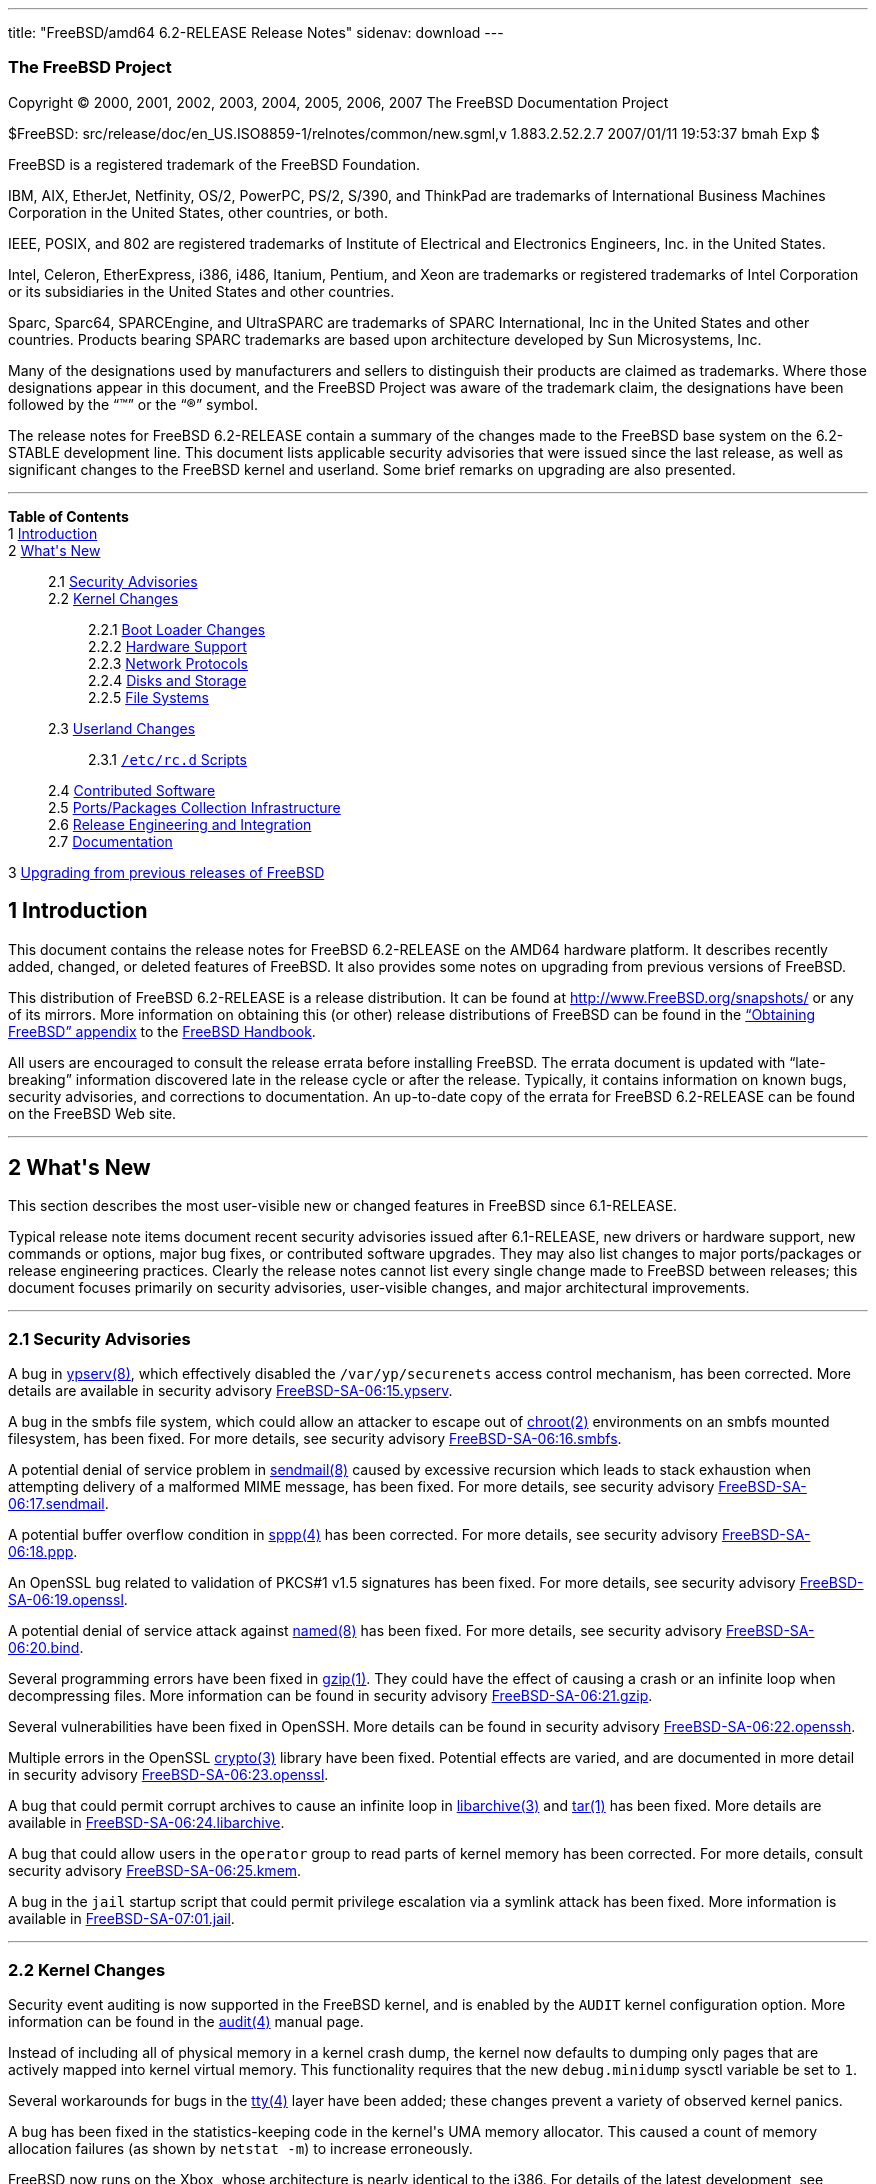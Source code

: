 ---
title: "FreeBSD/amd64 6.2-RELEASE Release Notes"
sidenav: download
---

++++


<h3 class="CORPAUTHOR">The FreeBSD Project</h3>

<p class="COPYRIGHT">Copyright &copy; 2000, 2001, 2002, 2003, 2004, 2005, 2006, 2007 The
FreeBSD Documentation Project</p>

<p class="PUBDATE">$FreeBSD: src/release/doc/en_US.ISO8859-1/relnotes/common/new.sgml,v
1.883.2.52.2.7 2007/01/11 19:53:37 bmah Exp $<br />
</p>

<div class="LEGALNOTICE"><a id="TRADEMARKS" name="TRADEMARKS"></a>
<p>FreeBSD is a registered trademark of the FreeBSD Foundation.</p>

<p>IBM, AIX, EtherJet, Netfinity, OS/2, PowerPC, PS/2, S/390, and ThinkPad are trademarks
of International Business Machines Corporation in the United States, other countries, or
both.</p>

<p>IEEE, POSIX, and 802 are registered trademarks of Institute of Electrical and
Electronics Engineers, Inc. in the United States.</p>

<p>Intel, Celeron, EtherExpress, i386, i486, Itanium, Pentium, and Xeon are trademarks or
registered trademarks of Intel Corporation or its subsidiaries in the United States and
other countries.</p>

<p>Sparc, Sparc64, SPARCEngine, and UltraSPARC are trademarks of SPARC International, Inc
in the United States and other countries. Products bearing SPARC trademarks are based
upon architecture developed by Sun Microsystems, Inc.</p>

<p>Many of the designations used by manufacturers and sellers to distinguish their
products are claimed as trademarks. Where those designations appear in this document, and
the FreeBSD Project was aware of the trademark claim, the designations have been followed
by the &#8220;&trade;&#8221; or the &#8220;&reg;&#8221; symbol.</p>
</div>

<div>
<div class="ABSTRACT"><a id="AEN25" name="AEN25"></a>
<p>The release notes for FreeBSD 6.2-RELEASE contain a summary of the changes made to the
FreeBSD base system on the 6.2-STABLE development line. This document lists applicable
security advisories that were issued since the last release, as well as significant
changes to the FreeBSD kernel and userland. Some brief remarks on upgrading are also
presented.</p>
</div>
</div>

<hr />
</div>

<div class="TOC">
<dl>
<dt><b>Table of Contents</b></dt>

<dt>1 <a href="#INTRO">Introduction</a></dt>

<dt>2 <a href="#NEW">What's New</a></dt>

<dd>
<dl>
<dt>2.1 <a href="#SECURITY">Security Advisories</a></dt>

<dt>2.2 <a href="#KERNEL">Kernel Changes</a></dt>

<dd>
<dl>
<dt>2.2.1 <a href="#BOOT">Boot Loader Changes</a></dt>

<dt>2.2.2 <a href="#PROC">Hardware Support</a></dt>

<dt>2.2.3 <a href="#NET-PROTO">Network Protocols</a></dt>

<dt>2.2.4 <a href="#DISKS">Disks and Storage</a></dt>

<dt>2.2.5 <a href="#FS">File Systems</a></dt>
</dl>
</dd>

<dt>2.3 <a href="#USERLAND">Userland Changes</a></dt>

<dd>
<dl>
<dt>2.3.1 <a href="#RC-SCRIPTS"><tt class="FILENAME">/etc/rc.d</tt> Scripts</a></dt>
</dl>
</dd>

<dt>2.4 <a href="#CONTRIB">Contributed Software</a></dt>

<dt>2.5 <a href="#PORTS">Ports/Packages Collection Infrastructure</a></dt>

<dt>2.6 <a href="#RELENG">Release Engineering and Integration</a></dt>

<dt>2.7 <a href="#DOC">Documentation</a></dt>
</dl>
</dd>

<dt>3 <a href="#UPGRADE">Upgrading from previous releases of FreeBSD</a></dt>
</dl>
</div>

<div class="SECT1">
<h2 class="SECT1"><a id="INTRO" name="INTRO">1 Introduction</a></h2>

<p>This document contains the release notes for FreeBSD 6.2-RELEASE on the AMD64 hardware
platform. It describes recently added, changed, or deleted features of FreeBSD. It also
provides some notes on upgrading from previous versions of FreeBSD.</p>

<p>This distribution of FreeBSD 6.2-RELEASE is a release distribution. It can be found at
<a href="http://www.FreeBSD.org/snapshots/"
target="_top">http://www.FreeBSD.org/snapshots/</a> or any of its mirrors. More
information on obtaining this (or other) release distributions of FreeBSD can be found in
the <a href="http://www.FreeBSD.org/doc/en_US.ISO8859-1/books/handbook/mirrors.html"
target="_top">&#8220;Obtaining FreeBSD&#8221; appendix</a> to the <a
href="http://www.FreeBSD.org/doc/en_US.ISO8859-1/books/handbook/" target="_top">FreeBSD
Handbook</a>.</p>

<p>All users are encouraged to consult the release errata before installing FreeBSD. The
errata document is updated with &#8220;late-breaking&#8221; information discovered late
in the release cycle or after the release. Typically, it contains information on known
bugs, security advisories, and corrections to documentation. An up-to-date copy of the
errata for FreeBSD 6.2-RELEASE can be found on the FreeBSD Web site.</p>
</div>

<div class="SECT1">
<hr />
<h2 class="SECT1"><a id="NEW" name="NEW">2 What's New</a></h2>

<p>This section describes the most user-visible new or changed features in FreeBSD since
6.1-RELEASE.</p>

<p>Typical release note items document recent security advisories issued after
6.1-RELEASE, new drivers or hardware support, new commands or options, major bug fixes,
or contributed software upgrades. They may also list changes to major ports/packages or
release engineering practices. Clearly the release notes cannot list every single change
made to FreeBSD between releases; this document focuses primarily on security advisories,
user-visible changes, and major architectural improvements.</p>

<div class="SECT2">
<hr />
<h3 class="SECT2"><a id="SECURITY" name="SECURITY">2.1 Security Advisories</a></h3>

<p>A bug in <a
href="http://www.FreeBSD.org/cgi/man.cgi?query=ypserv&sektion=8&manpath=FreeBSD+6.2-RELEASE">
<span class="CITEREFENTRY"><span class="REFENTRYTITLE">ypserv</span>(8)</span></a>, which
effectively disabled the <tt class="FILENAME">/var/yp/securenets</tt> access control
mechanism, has been corrected. More details are available in security advisory <a
href="http://security.FreeBSD.org/advisories/FreeBSD-SA-06:15.ypserv.asc"
target="_top">FreeBSD-SA-06:15.ypserv</a>.</p>

<p>A bug in the smbfs file system, which could allow an attacker to escape out of <a
href="http://www.FreeBSD.org/cgi/man.cgi?query=chroot&sektion=2&manpath=FreeBSD+6.2-RELEASE">
<span class="CITEREFENTRY"><span class="REFENTRYTITLE">chroot</span>(2)</span></a>
environments on an smbfs mounted filesystem, has been fixed. For more details, see
security advisory <a
href="http://security.FreeBSD.org/advisories/FreeBSD-SA-06:16.smbfs.asc"
target="_top">FreeBSD-SA-06:16.smbfs</a>.</p>

<p>A potential denial of service problem in <a
href="http://www.FreeBSD.org/cgi/man.cgi?query=sendmail&sektion=8&manpath=FreeBSD+6.2-RELEASE">
<span class="CITEREFENTRY"><span class="REFENTRYTITLE">sendmail</span>(8)</span></a>
caused by excessive recursion which leads to stack exhaustion when attempting delivery of
a malformed MIME message, has been fixed. For more details, see security advisory <a
href="http://security.FreeBSD.org/advisories/FreeBSD-SA-06:17.sendmail.asc"
target="_top">FreeBSD-SA-06:17.sendmail</a>.</p>

<p>A potential buffer overflow condition in <a
href="http://www.FreeBSD.org/cgi/man.cgi?query=sppp&sektion=4&manpath=FreeBSD+6.2-RELEASE">
<span class="CITEREFENTRY"><span class="REFENTRYTITLE">sppp</span>(4)</span></a> has been
corrected. For more details, see security advisory <a
href="http://security.FreeBSD.org/advisories/FreeBSD-SA-06:18.ppp.asc"
target="_top">FreeBSD-SA-06:18.ppp</a>.</p>

<p>An OpenSSL bug related to validation of PKCS#1 v1.5 signatures has been fixed. For
more details, see security advisory <a
href="http://security.FreeBSD.org/advisories/FreeBSD-SA-06:19.openssl.asc"
target="_top">FreeBSD-SA-06:19.openssl</a>.</p>

<p>A potential denial of service attack against <a
href="http://www.FreeBSD.org/cgi/man.cgi?query=named&sektion=8&manpath=FreeBSD+6.2-RELEASE">
<span class="CITEREFENTRY"><span class="REFENTRYTITLE">named</span>(8)</span></a> has
been fixed. For more details, see security advisory <a
href="http://security.FreeBSD.org/advisories/FreeBSD-SA-06:20.bind.asc"
target="_top">FreeBSD-SA-06:20.bind</a>.</p>

<p>Several programming errors have been fixed in <a
href="http://www.FreeBSD.org/cgi/man.cgi?query=gzip&sektion=1&manpath=FreeBSD+6.2-RELEASE">
<span class="CITEREFENTRY"><span class="REFENTRYTITLE">gzip</span>(1)</span></a>. They
could have the effect of causing a crash or an infinite loop when decompressing files.
More information can be found in security advisory <a
href="http://security.FreeBSD.org/advisories/FreeBSD-SA-06:21.gzip.asc"
target="_top">FreeBSD-SA-06:21.gzip</a>.</p>

<p>Several vulnerabilities have been fixed in OpenSSH. More details can be found in
security advisory <a
href="http://security.FreeBSD.org/advisories/FreeBSD-SA-06:22.openssh.asc"
target="_top">FreeBSD-SA-06:22.openssh</a>.</p>

<p>Multiple errors in the OpenSSL <a
href="http://www.FreeBSD.org/cgi/man.cgi?query=crypto&sektion=3&manpath=FreeBSD+6.2-RELEASE">
<span class="CITEREFENTRY"><span class="REFENTRYTITLE">crypto</span>(3)</span></a>
library have been fixed. Potential effects are varied, and are documented in more detail
in security advisory <a
href="http://security.FreeBSD.org/advisories/FreeBSD-SA-06:23.openssl.asc"
target="_top">FreeBSD-SA-06:23.openssl</a>.</p>

<p>A bug that could permit corrupt archives to cause an infinite loop in <a
href="http://www.FreeBSD.org/cgi/man.cgi?query=libarchive&sektion=3&manpath=FreeBSD+6.2-RELEASE">
<span class="CITEREFENTRY"><span class="REFENTRYTITLE">libarchive</span>(3)</span></a>
and <a
href="http://www.FreeBSD.org/cgi/man.cgi?query=tar&sektion=1&manpath=FreeBSD+6.2-RELEASE">
<span class="CITEREFENTRY"><span class="REFENTRYTITLE">tar</span>(1)</span></a> has been
fixed. More details are available in <a
href="http://security.FreeBSD.org/advisories/FreeBSD-SA-06:24.libarchive.asc"
target="_top">FreeBSD-SA-06:24.libarchive</a>.</p>

<p>A bug that could allow users in the <tt class="GROUPNAME">operator</tt> group to read
parts of kernel memory has been corrected. For more details, consult security advisory <a
href="http://security.FreeBSD.org/advisories/FreeBSD-SA-06:25.kmem.asc"
target="_top">FreeBSD-SA-06:25.kmem</a>.</p>

<p>A bug in the <tt class="FILENAME">jail</tt> startup script that could permit privilege
escalation via a symlink attack has been fixed. More information is available in <a
href="http://security.FreeBSD.org/advisories/FreeBSD-SA-07:01.jail.asc"
target="_top">FreeBSD-SA-07:01.jail</a>.</p>
</div>

<div class="SECT2">
<hr />
<h3 class="SECT2"><a id="KERNEL" name="KERNEL">2.2 Kernel Changes</a></h3>

<p>Security event auditing is now supported in the FreeBSD kernel, and is enabled by the
<tt class="LITERAL">AUDIT</tt> kernel configuration option. More information can be found
in the <a
href="http://www.FreeBSD.org/cgi/man.cgi?query=audit&sektion=4&manpath=FreeBSD+6.2-RELEASE">
<span class="CITEREFENTRY"><span class="REFENTRYTITLE">audit</span>(4)</span></a> manual
page.</p>

<p>Instead of including all of physical memory in a kernel crash dump, the kernel now
defaults to dumping only pages that are actively mapped into kernel virtual memory. This
functionality requires that the new <code class="VARNAME">debug.minidump</code> sysctl
variable be set to <tt class="LITERAL">1</tt>.</p>

<p>Several workarounds for bugs in the <a
href="http://www.FreeBSD.org/cgi/man.cgi?query=tty&sektion=4&manpath=FreeBSD+6.2-RELEASE">
<span class="CITEREFENTRY"><span class="REFENTRYTITLE">tty</span>(4)</span></a> layer
have been added; these changes prevent a variety of observed kernel panics.</p>

<p>A bug has been fixed in the statistics-keeping code in the kernel's UMA memory
allocator. This caused a count of memory allocation failures (as shown by <tt
class="COMMAND">netstat -m</tt>) to increase erroneously.</p>

<p>FreeBSD now runs on the Xbox, whose architecture is nearly identical to the i386. For
details of the latest development, see <a
href="http://www.FreeBSD.org/platforms/xbox.html"
target="_top">http://www.FreeBSD.org/platforms/xbox.html</a>.</p>

<div class="SECT3">
<hr />
<h4 class="SECT3"><a id="BOOT" name="BOOT">2.2.1 Boot Loader Changes</a></h4>
</div>

<div class="SECT3">
<hr />
<h4 class="SECT3"><a id="PROC" name="PROC">2.2.2 Hardware Support</a></h4>

<p>The <a
href="http://www.FreeBSD.org/cgi/man.cgi?query=amdsmb&sektion=4&manpath=FreeBSD+6.2-RELEASE">
<span class="CITEREFENTRY"><span class="REFENTRYTITLE">amdsmb</span>(4)</span></a> driver
has been added. It provides support for the AMD-8111 SMBus 2.0 controller.</p>

<p><a
href="http://www.FreeBSD.org/cgi/man.cgi?query=ipmi&sektion=4&manpath=FreeBSD+6.2-RELEASE">
<span class="CITEREFENTRY"><span class="REFENTRYTITLE">ipmi</span>(4)</span></a>, an
OpenIPMI compatible driver, has been added. OpenIPMI (Intelligent Platform Management
Interface) is an open standard designed to enable remote monitoring and control of
server, networking and telecommunication platforms.</p>

<p>Support for the PadLock Security Co-processor in VIA C3, Eden, and C7 processors has
been added to the <a
href="http://www.FreeBSD.org/cgi/man.cgi?query=crypto&sektion=9&manpath=FreeBSD+6.2-RELEASE">
<span class="CITEREFENTRY"><span class="REFENTRYTITLE">crypto</span>(9)</span></a>
subsystem. More information can be found in the <a
href="http://www.FreeBSD.org/cgi/man.cgi?query=padlock&sektion=4&manpath=FreeBSD+6.2-RELEASE">
<span class="CITEREFENTRY"><span class="REFENTRYTITLE">padlock</span>(4)</span></a>
manual page.</p>

<p>The <a
href="http://www.FreeBSD.org/cgi/man.cgi?query=nfsmb&sektion=4&manpath=FreeBSD+6.2-RELEASE">
<span class="CITEREFENTRY"><span class="REFENTRYTITLE">nfsmb</span>(4)</span></a> driver,
which supports the NVIDIA nForce 2/3/4 SMBus 2.0 controller, has been added.</p>

<div class="SECT4">
<hr />
<h5 class="SECT4"><a id="MM" name="MM">2.2.2.1 Multimedia Support</a></h5>
</div>

<div class="SECT4">
<hr />
<h5 class="SECT4"><a id="NET-IF" name="NET-IF">2.2.2.2 Network Interface Support</a></h5>

<p>The <a
href="http://www.FreeBSD.org/cgi/man.cgi?query=ath&sektion=4&manpath=FreeBSD+6.2-RELEASE">
<span class="CITEREFENTRY"><span class="REFENTRYTITLE">ath</span>(4)</span></a> driver
has been updated to HAL version 0.9.17.2.</p>

<p>The <a
href="http://www.FreeBSD.org/cgi/man.cgi?query=ath&sektion=4&manpath=FreeBSD+6.2-RELEASE">
<span class="CITEREFENTRY"><span class="REFENTRYTITLE">ath</span>(4)</span></a>, <a
href="http://www.FreeBSD.org/cgi/man.cgi?query=ath_hal&sektion=4&manpath=FreeBSD+6.2-RELEASE">
<span class="CITEREFENTRY"><span class="REFENTRYTITLE">ath_hal</span>(4)</span></a>, and
<tt class="LITERAL">ath_rate_sample</tt> drivers have been included in the <tt
class="FILENAME">GENERIC</tt> kernel by default.</p>

<p>Some improvements have been made to the <a
href="http://www.FreeBSD.org/cgi/man.cgi?query=bce&sektion=4&manpath=FreeBSD+6.2-RELEASE">
<span class="CITEREFENTRY"><span class="REFENTRYTITLE">bce</span>(4)</span></a> driver to
improve its stability. One user-visible aspect of these changes is that transmit-side
checksum offload involving IP fragments has been disabled, because it was not handled
correctly by the hardware.</p>

<p>The <a
href="http://www.FreeBSD.org/cgi/man.cgi?query=em&sektion=4&manpath=FreeBSD+6.2-RELEASE"><span
 class="CITEREFENTRY"><span class="REFENTRYTITLE">em</span>(4)</span></a> driver has been
updated to version 6.2.9 from Intel. Among other changes, it adds support for a number of
new adapters. Compiling the driver with the <tt class="LITERAL">EM_FAST_INTR</tt>
preprocesor symbol defined will enable optional &#8220;fast interrupt&#8221; processing.
&#8220;Fast interrupt&#8221; processing, as implemented in this version of the driver,
has been shown to yield significant performance improvements in some cases, but has been
linked to stability issues in other cases.</p>

<p>A number of improvements and bugfixes have been made to the functionality of the <a
href="http://www.FreeBSD.org/cgi/man.cgi?query=iwi&sektion=4&manpath=FreeBSD+6.2-RELEASE">
<span class="CITEREFENTRY"><span class="REFENTRYTITLE">iwi</span>(4)</span></a> driver.
This driver now requires the firmware image in the <a
href="http://www.FreeBSD.org/cgi/url.cgi?ports/net/iwi-firmware-kmod/pkg-descr"><tt
class="FILENAME">net/iwi-firmware-kmod</tt></a> port/package; prior versions of this
driver used the <a
href="http://www.FreeBSD.org/cgi/url.cgi?ports/net/iwi-firmware/pkg-descr"><tt
class="FILENAME">net/iwi-firmware</tt></a> port/package.</p>

<p>The <a
href="http://www.FreeBSD.org/cgi/man.cgi?query=my&sektion=4&manpath=FreeBSD+6.2-RELEASE"><span
 class="CITEREFENTRY"><span class="REFENTRYTITLE">my</span>(4)</span></a> driver now has
<a
href="http://www.FreeBSD.org/cgi/man.cgi?query=altq&sektion=4&manpath=FreeBSD+6.2-RELEASE">
<span class="CITEREFENTRY"><span class="REFENTRYTITLE">altq</span>(4)</span></a>
support.</p>

<p>The <a
href="http://www.FreeBSD.org/cgi/man.cgi?query=nve&sektion=4&manpath=FreeBSD+6.2-RELEASE">
<span class="CITEREFENTRY"><span class="REFENTRYTITLE">nve</span>(4)</span></a> driver
has been updated to version 1.0-0310 (23-Nov-2005). It also now has <a
href="http://www.FreeBSD.org/cgi/man.cgi?query=altq&sektion=4&manpath=FreeBSD+6.2-RELEASE">
<span class="CITEREFENTRY"><span class="REFENTRYTITLE">altq</span>(4)</span></a>
support.</p>

<p>The <a
href="http://www.FreeBSD.org/cgi/man.cgi?query=sk&sektion=4&manpath=FreeBSD+6.2-RELEASE"><span
 class="CITEREFENTRY"><span class="REFENTRYTITLE">sk</span>(4)</span></a> driver is now
MPSAFE.</p>

<p>The <a
href="http://www.FreeBSD.org/cgi/man.cgi?query=stge&sektion=4&manpath=FreeBSD+6.2-RELEASE">
<span class="CITEREFENTRY"><span class="REFENTRYTITLE">stge</span>(4)</span></a> driver
has been added. It supports the Sundance/Tamarack TC9021 Gigabit Ethernet controller and
was ported from NetBSD.</p>
</div>
</div>

<div class="SECT3">
<hr />
<h4 class="SECT3"><a id="NET-PROTO" name="NET-PROTO">2.2.3 Network Protocols</a></h4>

<p>Multiple copies of a packet received via different <a
href="http://www.FreeBSD.org/cgi/man.cgi?query=bpf&sektion=4&manpath=FreeBSD+6.2-RELEASE">
<span class="CITEREFENTRY"><span class="REFENTRYTITLE">bpf</span>(4)</span></a> listeners
now all have identical timestamps.</p>

<p>The <a
href="http://www.FreeBSD.org/cgi/man.cgi?query=enc&sektion=4&manpath=FreeBSD+6.2-RELEASE">
<span class="CITEREFENTRY"><span class="REFENTRYTITLE">enc</span>(4)</span></a> IPsec
filtering pseudo-device has been added. It allows firewall packages using the <a
href="http://www.FreeBSD.org/cgi/man.cgi?query=pfil&sektion=9&manpath=FreeBSD+6.2-RELEASE">
<span class="CITEREFENTRY"><span class="REFENTRYTITLE">pfil</span>(9)</span></a>
framework to examine (and filter) IPsec traffic before outbound encryption and after
inbound decryption.</p>

<p>The sysctl variables <code class="VARNAME">net.inet.ip.portrange.reservedhigh</code>
and <code class="VARNAME">net.inet.ip.portrange.reservedlow</code> can be used with IPv6
now.</p>

<p>The <tt class="LITERAL">IPFIREWALL_FORWARD_EXTENDED</tt> kernel option has been
removed. This option was used to permit <a
href="http://www.FreeBSD.org/cgi/man.cgi?query=ipfw&sektion=4&manpath=FreeBSD+6.2-RELEASE">
<span class="CITEREFENTRY"><span class="REFENTRYTITLE">ipfw</span>(4)</span></a> to
redirect packets with local destinations. This behavior is now always enabled when the
<tt class="LITERAL">IPFIREWALL_FORWARD</tt> kernel option is enabled.</p>

<p>The <a
href="http://www.FreeBSD.org/cgi/man.cgi?query=ipfw&sektion=4&manpath=FreeBSD+6.2-RELEASE">
<span class="CITEREFENTRY"><span class="REFENTRYTITLE">ipfw</span>(4)</span></a> packet
filter now supports <tt class="LITERAL">tag</tt> and <tt class="LITERAL">untag</tt> rule
keywords. When a packet matches a rule with the <tt class="LITERAL">tag</tt> keyword, the
numeric tag for the given number in the range from 0 to 65535 will be attached to the
packet. The tag acts as an internal marker (it is not sent out over the wire) that can be
used to identify these packets later on, for example, by using <tt
class="LITERAL">tagged</tt> rule option. For more details, see <a
href="http://www.FreeBSD.org/cgi/man.cgi?query=ipfw&sektion=8&manpath=FreeBSD+6.2-RELEASE">
<span class="CITEREFENTRY"><span class="REFENTRYTITLE">ipfw</span>(8)</span></a>.</p>

<p>The <a
href="http://www.FreeBSD.org/cgi/man.cgi?query=ng_ether&sektion=4&manpath=FreeBSD+6.2-RELEASE">
<span class="CITEREFENTRY"><span class="REFENTRYTITLE">ng_ether</span>(4)</span></a>
Netgraph node no longer overwrites the MAC address of outgoing frames by default.</p>

<p>The <a
href="http://www.FreeBSD.org/cgi/man.cgi?query=ng_tag&sektion=4&manpath=FreeBSD+6.2-RELEASE">
<span class="CITEREFENTRY"><span class="REFENTRYTITLE">ng_tag</span>(4)</span></a>
Netgraph node has been added to support the manipulation of mbuf tags attached to data in
the kernel.</p>

<p>Support for <a
href="http://www.FreeBSD.org/cgi/man.cgi?query=kqueue&sektion=2&manpath=FreeBSD+6.2-RELEASE">
<span class="CITEREFENTRY"><span class="REFENTRYTITLE">kqueue</span>(2)</span></a>
operations has been added to the <a
href="http://www.FreeBSD.org/cgi/man.cgi?query=tun&sektion=4&manpath=FreeBSD+6.2-RELEASE">
<span class="CITEREFENTRY"><span class="REFENTRYTITLE">tun</span>(4)</span></a>
driver.</p>

<p>FreeBSD 6.1-RELEASE contained a bug in the IPv6 implementation, which caused spurious
error messages to be printed for point-to-point interfaces. This problem has been
corrected.</p>

<p>IPv6 link-local addresses are now enabled only if <code
class="VARNAME">ipv6_enable</code> is set in <a
href="http://www.FreeBSD.org/cgi/man.cgi?query=rc.conf&sektion=5&manpath=FreeBSD+6.2-RELEASE">
<span class="CITEREFENTRY"><span class="REFENTRYTITLE">rc.conf</span>(5)</span></a>.</p>

<p>A bug that prevented <a
href="http://www.FreeBSD.org/cgi/man.cgi?query=carp&sektion=4&manpath=FreeBSD+6.2-RELEASE">
<span class="CITEREFENTRY"><span class="REFENTRYTITLE">carp</span>(4)</span></a> from
working correctly in some IPv6 environments has been fixed.</p>
</div>

<div class="SECT3">
<hr />
<h4 class="SECT3"><a id="DISKS" name="DISKS">2.2.4 Disks and Storage</a></h4>

<p>The <a
href="http://www.FreeBSD.org/cgi/man.cgi?query=arcmsr&sektion=4&manpath=FreeBSD+6.2-RELEASE">
<span class="CITEREFENTRY"><span class="REFENTRYTITLE">arcmsr</span>(4)</span></a> driver
has been updated to version 1.20.00.13.</p>

<p>The <a
href="http://www.FreeBSD.org/cgi/man.cgi?query=ata&sektion=4&manpath=FreeBSD+6.2-RELEASE">
<span class="CITEREFENTRY"><span class="REFENTRYTITLE">ata</span>(4)</span></a> driver
now supports USB mass storage class devices. To enable it, a line <tt
class="LITERAL">device atausb</tt> in the kernel configuration file or loading the <tt
class="FILENAME">atausb</tt> kernel module is needed. Note that this functionality cannot
coexist with the <a
href="http://www.FreeBSD.org/cgi/man.cgi?query=umass&sektion=4&manpath=FreeBSD+6.2-RELEASE">
<span class="CITEREFENTRY"><span class="REFENTRYTITLE">umass</span>(4)</span></a>
driver.</p>

<p>The <a
href="http://www.FreeBSD.org/cgi/man.cgi?query=ata&sektion=4&manpath=FreeBSD+6.2-RELEASE">
<span class="CITEREFENTRY"><span class="REFENTRYTITLE">ata</span>(4)</span></a> driver
has been updated to reflect the version in FreeBSD CURRENT.</p>

<p><a
href="http://www.FreeBSD.org/cgi/man.cgi?query=geli&sektion=8&manpath=FreeBSD+6.2-RELEASE">
<span class="CITEREFENTRY"><span class="REFENTRYTITLE">geli</span>(8)</span></a> is now
able to perform data integrity verification (data authentication) of encrypted data
stored on disk. Note that the encryption algorithm is now specified to the <a
href="http://www.FreeBSD.org/cgi/man.cgi?query=geli&sektion=8&manpath=FreeBSD+6.2-RELEASE">
<span class="CITEREFENTRY"><span class="REFENTRYTITLE">geli</span>(8)</span></a> control
program using the <code class="OPTION">-e</code> option; the <code
class="OPTION">-a</code> option is now used to specify the authentication algorithm.</p>

<p>The <a
href="http://www.FreeBSD.org/cgi/man.cgi?query=isp&sektion=4&manpath=FreeBSD+6.2-RELEASE">
<span class="CITEREFENTRY"><span class="REFENTRYTITLE">isp</span>(4)</span></a> driver
has been updated to reflect the version in FreeBSD CURRENT.</p>
</div>

<div class="SECT3">
<hr />
<h4 class="SECT3"><a id="FS" name="FS">2.2.5 File Systems</a></h4>

<p>Several bugs related to locking have been fixed in <a
href="http://www.FreeBSD.org/cgi/man.cgi?query=devfs&sektion=5&manpath=FreeBSD+6.2-RELEASE">
<span class="CITEREFENTRY"><span class="REFENTRYTITLE">devfs</span>(5)</span></a>. These
fixes prevent several observed deadlock conditions.</p>

<p>The <a
href="http://www.FreeBSD.org/cgi/man.cgi?query=linsysfs&sektion=5&manpath=FreeBSD+6.2-RELEASE">
<span class="CITEREFENTRY"><span class="REFENTRYTITLE">linsysfs</span>(5)</span></a>
pseudo-filesystem driver has been added. It provides a subset of the Linux <tt
class="FILENAME">sys</tt> filesystem, and is required for the correct operation of some
Linux binaries (such as the LSI MegaRAID SAS utility).</p>

<p>A deadlock observed when both quotas and snapshots were in use on a file system on
FreeBSD 6.1-RELEASE has been corrected.</p>

<p>A performance regression with NFS servers running FreeBSD 6.1-RELEASE, caused by a
leak of the Giant kernel lock, has been fixed.</p>
</div>
</div>

<div class="SECT2">
<hr />
<h3 class="SECT2"><a id="USERLAND" name="USERLAND">2.3 Userland Changes</a></h3>

<p>The <a
href="http://www.FreeBSD.org/cgi/man.cgi?query=asf&sektion=8&manpath=FreeBSD+6.2-RELEASE">
<span class="CITEREFENTRY"><span class="REFENTRYTITLE">asf</span>(8)</span></a> utility
has been revised and extended. Now it can operate via several interfaces including <a
href="http://www.FreeBSD.org/cgi/man.cgi?query=kvm&sektion=3&manpath=FreeBSD+6.2-RELEASE">
<span class="CITEREFENTRY"><span class="REFENTRYTITLE">kvm</span>(3)</span></a>, which
supports not only live systems, but also kernel crash dumps.</p>

<p>The OpenBSM userland tools, including <a
href="http://www.FreeBSD.org/cgi/man.cgi?query=audit&sektion=8&manpath=FreeBSD+6.2-RELEASE">
<span class="CITEREFENTRY"><span class="REFENTRYTITLE">audit</span>(8)</span></a>, <a
href="http://www.FreeBSD.org/cgi/man.cgi?query=auditd&sektion=8&manpath=FreeBSD+6.2-RELEASE">
<span class="CITEREFENTRY"><span class="REFENTRYTITLE">auditd</span>(8)</span></a>, <a
href="http://www.FreeBSD.org/cgi/man.cgi?query=auditreduce&sektion=1&manpath=FreeBSD+6.2-RELEASE">
<span class="CITEREFENTRY"><span class="REFENTRYTITLE">auditreduce</span>(1)</span></a>,
and <a
href="http://www.FreeBSD.org/cgi/man.cgi?query=praudit&sektion=1&manpath=FreeBSD+6.2-RELEASE">
<span class="CITEREFENTRY"><span class="REFENTRYTITLE">praudit</span>(1)</span></a>, have
been added.</p>

<p>The <a
href="http://www.FreeBSD.org/cgi/man.cgi?query=cp&sektion=1&manpath=FreeBSD+6.2-RELEASE"><span
 class="CITEREFENTRY"><span class="REFENTRYTITLE">cp</span>(1)</span></a> utility now
supports a <code class="OPTION">-l</code> option, which causes it to create hardlinks to
the source files instead of copying them.</p>

<p>The <a
href="http://www.FreeBSD.org/cgi/man.cgi?query=csup&sektion=1&manpath=FreeBSD+6.2-RELEASE">
<span class="CITEREFENTRY"><span class="REFENTRYTITLE">csup</span>(1)</span></a> utility
has been imported. This is an implementation of a CVSup-compatible client written in the
C language. Note that it currently supports checkout mode only.</p>

<p>The <a
href="http://www.FreeBSD.org/cgi/man.cgi?query=dhclient&sektion=8&manpath=FreeBSD+6.2-RELEASE">
<span class="CITEREFENTRY"><span class="REFENTRYTITLE">dhclient</span>(8)</span></a>
program now sends the host's name in DHCP requests if it is not specified in the
configuration file.</p>

<p>The <a
href="http://www.FreeBSD.org/cgi/man.cgi?query=du&sektion=1&manpath=FreeBSD+6.2-RELEASE"><span
 class="CITEREFENTRY"><span class="REFENTRYTITLE">du</span>(1)</span></a> program now
supports a <code class="OPTION">-n</code> flag, which causes it to ignore files and
directories with the <tt class="LITERAL">nodump</tt> flag set.</p>

<p>The <a
href="http://www.FreeBSD.org/cgi/man.cgi?query=find&sektion=1&manpath=FreeBSD+6.2-RELEASE">
<span class="CITEREFENTRY"><span class="REFENTRYTITLE">find</span>(1)</span></a> program
now supports <code class="OPTION">-Btime</code> and other related primaries, which can be
used to create expressions based on a file's creation time.</p>

<p>The <a
href="http://www.FreeBSD.org/cgi/man.cgi?query=freebsd-update&sektion=8&manpath=FreeBSD+6.2-RELEASE">
<span class="CITEREFENTRY"><span
class="REFENTRYTITLE">freebsd-update</span>(8)</span></a> utility, a tool for managing
binary updates to the FreeBSD base system, has been added.</p>

<p>The <a
href="http://www.FreeBSD.org/cgi/man.cgi?query=fsdb&sektion=8&manpath=FreeBSD+6.2-RELEASE">
<span class="CITEREFENTRY"><span class="REFENTRYTITLE">fsdb</span>(8)</span></a> utility
now supports changing the birth time of files on UFS2 file systems using the new <tt
class="LITERAL">btime</tt> command.</p>

<p>The <a
href="http://www.FreeBSD.org/cgi/man.cgi?query=fsdb&sektion=8&manpath=FreeBSD+6.2-RELEASE">
<span class="CITEREFENTRY"><span class="REFENTRYTITLE">fsdb</span>(8)</span></a> program
now supports a <tt class="LITERAL">findblk</tt> command, which finds the inode(s) owning
a specific disk block.</p>

<p>The <a
href="http://www.FreeBSD.org/cgi/man.cgi?query=getent&sektion=1&manpath=FreeBSD+6.2-RELEASE">
<span class="CITEREFENTRY"><span class="REFENTRYTITLE">getent</span>(1)</span></a>
utility has been imported from NetBSD. It retrieves and displays information from an
administrative database (such as <tt class="FILENAME">hosts</tt>) using the lookup order
specified in <a
href="http://www.FreeBSD.org/cgi/man.cgi?query=nsswitch.conf&sektion=5&manpath=FreeBSD+6.2-RELEASE">
<span class="CITEREFENTRY"><span
class="REFENTRYTITLE">nsswitch.conf</span>(5)</span></a>.</p>

<p>The <a
href="http://www.FreeBSD.org/cgi/man.cgi?query=id&sektion=1&manpath=FreeBSD+6.2-RELEASE"><span
 class="CITEREFENTRY"><span class="REFENTRYTITLE">id</span>(1)</span></a> utility now
supports a <code class="OPTION">-A</code> flag to print process audit properties,
including the audit user id.</p>

<p>The <a
href="http://www.FreeBSD.org/cgi/man.cgi?query=iostat&sektion=8&manpath=FreeBSD+6.2-RELEASE">
<span class="CITEREFENTRY"><span class="REFENTRYTITLE">iostat</span>(8)</span></a>
utility now supports a <code class="OPTION">-x</code> flag (inspired by Solaris) to print
extended disk statistics. If the new <code class="OPTION">-z</code> flag is also
specified, no output is made for disks with no activity.</p>

<p>The <a
href="http://www.FreeBSD.org/cgi/man.cgi?query=jail&sektion=8&manpath=FreeBSD+6.2-RELEASE">
<span class="CITEREFENTRY"><span class="REFENTRYTITLE">jail</span>(8)</span></a> program
now supports a <code class="OPTION">-s</code> option to specify a jail's securelevel.</p>

<p>The <a
href="http://www.FreeBSD.org/cgi/man.cgi?query=jexec&sektion=8&manpath=FreeBSD+6.2-RELEASE">
<span class="CITEREFENTRY"><span class="REFENTRYTITLE">jexec</span>(8)</span></a> utility
now supports <code class="OPTION">-u</code> and <code class="OPTION">-U</code> flags to
specify username credentials under which a command should be executed.</p>

<p>The <a
href="http://www.FreeBSD.org/cgi/man.cgi?query=logger&sektion=1&manpath=FreeBSD+6.2-RELEASE">
<span class="CITEREFENTRY"><span class="REFENTRYTITLE">logger</span>(1)</span></a>
utility now supports a <code class="OPTION">-P</code>, which specifies the port to which
syslog messages should be sent.</p>

<p>The <a
href="http://www.FreeBSD.org/cgi/man.cgi?query=ls&sektion=1&manpath=FreeBSD+6.2-RELEASE"><span
 class="CITEREFENTRY"><span class="REFENTRYTITLE">ls</span>(1)</span></a> utility now
supports an <code class="OPTION">-U</code> flag to use the file creation time for
sorting.</p>

<p>The <a
href="http://www.FreeBSD.org/cgi/man.cgi?query=mount&sektion=8&manpath=FreeBSD+6.2-RELEASE">
<span class="CITEREFENTRY"><span class="REFENTRYTITLE">mount</span>(8)</span></a> utility
now supports a <tt class="LITERAL">late</tt> keyword in <a
href="http://www.FreeBSD.org/cgi/man.cgi?query=fstab&sektion=5&manpath=FreeBSD+6.2-RELEASE">
<span class="CITEREFENTRY"><span class="REFENTRYTITLE">fstab</span>(5)</span></a>, along
with a corresponding <code class="OPTION">-l</code> command-line option to specify that
these &#8220;late&#8221; file systems should be mounted.</p>

<p>The <a
href="http://www.FreeBSD.org/cgi/man.cgi?query=ping&sektion=8&manpath=FreeBSD+6.2-RELEASE">
<span class="CITEREFENTRY"><span class="REFENTRYTITLE">ping</span>(8)</span></a> command
now supports a <code class="OPTION">-W</code> option to specify the maximum time to wait
for an echo reply.</p>

<p>The <a
href="http://www.FreeBSD.org/cgi/man.cgi?query=pkill&sektion=1&manpath=FreeBSD+6.2-RELEASE">
<span class="CITEREFENTRY"><span class="REFENTRYTITLE">pkill</span>(1)</span></a> utility
(also known as <a
href="http://www.FreeBSD.org/cgi/man.cgi?query=pgrep&sektion=1&manpath=FreeBSD+6.2-RELEASE">
<span class="CITEREFENTRY"><span class="REFENTRYTITLE">pgrep</span>(1)</span></a>) has
been moved from <tt class="FILENAME">/usr/bin</tt> to <tt class="FILENAME">/bin</tt> so
that it can be used by startup scripts. Symbolic links from its former location have been
created for backward compatibliity.</p>

<p>An extensible implementation of <a
href="http://www.FreeBSD.org/cgi/man.cgi?query=printf&sektion=3&manpath=FreeBSD+6.2-RELEASE">
<span class="CITEREFENTRY"><span class="REFENTRYTITLE">printf</span>(3)</span></a>,
compatible with GLIBC, has been added to <tt class="FILENAME">libc</tt>. It is only used
if the environment variable <code class="VARNAME">USE_XPRINTF</code> is defined, one of
the extension functions is called, or the global variable <code
class="VARNAME">__use_xprintf</code> is set to a value greater than <tt
class="LITERAL">0</tt>. Five extensions are currently supported: <tt
class="LITERAL">%H</tt> (hex dump), <tt class="LITERAL">%T</tt> (<code
class="VARNAME">time_t</code> and time-related structures), <tt class="LITERAL">%M</tt>
(errno message), <tt class="LITERAL">%Q</tt> (double-quoted, escaped string), <tt
class="LITERAL">%V</tt> (<a
href="http://www.FreeBSD.org/cgi/man.cgi?query=strvis&sektion=3&manpath=FreeBSD+6.2-RELEASE">
<span class="CITEREFENTRY"><span class="REFENTRYTITLE">strvis</span>(3)</span></a>-format
string),</p>

<p>The DNS resolver library in FreeBSD's <b class="APPLICATION">libc</b> has been updated
to that from BIND 9.3.3.</p>

<p>The <a
href="http://www.FreeBSD.org/cgi/man.cgi?query=tail&sektion=1&manpath=FreeBSD+6.2-RELEASE">
<span class="CITEREFENTRY"><span class="REFENTRYTITLE">tail</span>(1)</span></a> utility
now supports a <code class="OPTION">-q</code> flag to suppress header lines when multiple
files are specified.</p>

<p>The <a
href="http://www.FreeBSD.org/cgi/man.cgi?query=traceroute&sektion=8&manpath=FreeBSD+6.2-RELEASE">
<span class="CITEREFENTRY"><span class="REFENTRYTITLE">traceroute</span>(8)</span></a>
program now supports a <code class="OPTION">-D</code> flag, which causes it to display
the differences between the sent and received packets.</p>

<p>The <a
href="http://www.FreeBSD.org/cgi/man.cgi?query=traceroute&sektion=8&manpath=FreeBSD+6.2-RELEASE">
<span class="CITEREFENTRY"><span class="REFENTRYTITLE">traceroute</span>(8)</span></a>
utility now supports a <code class="OPTION">-e</code> option, which sets a fixed
destination port for probe packets. This can be useful for tracing behind
packet-filtering firewalls.</p>

<p><a
href="http://www.FreeBSD.org/cgi/man.cgi?query=traceroute&sektion=8&manpath=FreeBSD+6.2-RELEASE">
<span class="CITEREFENTRY"><span class="REFENTRYTITLE">traceroute</span>(8)</span></a>
now decodes the complete set of ICMP unreachable messages in its output.</p>

<p>The compiler toolchain is now capable of generating executables for systems using the
ARM processor.</p>

<div class="SECT3">
<hr />
<h4 class="SECT3"><a id="RC-SCRIPTS" name="RC-SCRIPTS">2.3.1 <tt
class="FILENAME">/etc/rc.d</tt> Scripts</a></h4>

<p>The <tt class="FILENAME">auditd</tt> script for OpenBSM <a
href="http://www.FreeBSD.org/cgi/man.cgi?query=auditd&sektion=8&manpath=FreeBSD+6.2-RELEASE">
<span class="CITEREFENTRY"><span class="REFENTRYTITLE">auditd</span>(8)</span></a> has
been added.</p>

<p>A bug in the <tt class="FILENAME">rc.d/jail</tt> startup script, which caused a number
of problems for users attempting to use jails on FreeBSD 6.1-RELEASE, has been
corrected.</p>
</div>
</div>

<div class="SECT2">
<hr />
<h3 class="SECT2"><a id="CONTRIB" name="CONTRIB">2.4 Contributed Software</a></h3>

<p><b class="APPLICATION">BIND</b> has been updated from 9.3.1 to 9.3.3.</p>

<p><b class="APPLICATION">GCC</b> has been updated from 3.4.4 to 3.4.6.</p>

<p><b class="APPLICATION">IPFilter</b> has been updated from 4.1.8 to 4.1.13.</p>

<p><b class="APPLICATION">less</b> has been updated from v381 to v394.</p>

<p><b class="APPLICATION">libpcap</b> has been updated from 0.9.1 to 0.9.4.</p>

<p><b class="APPLICATION">lukemftpd</b> has been updated from a snapshot from NetBSD as
of 9 August 2004 to a snapshot from NetBSD as of 31 August 2006.</p>

<p><b class="APPLICATION">netcat</b> has been updated from the version in a 4 February
2005 OpenBSD snapshot to the version included in OpenBSD 3.9.</p>

<p><b class="APPLICATION">OpenSSH</b> has been updated from 4.2p1 to 4.5p1.</p>

<p><b class="APPLICATION">sendmail</b> has been updated from 8.13.6 to 8.13.8.</p>

<p><b class="APPLICATION">tcpdump</b> has been updated from 3.9.1 to 3.9.4.</p>

<p>The timezone database has been updated from the <b class="APPLICATION">tzdata2005r</b>
release to the <b class="APPLICATION">tzdata2006g</b> release.</p>

<p>TrustedBSD <b class="APPLICATION">OpenBSM</b>, version 1.0 alpha 12, an implementation
of the documented Sun Basic Security Module (BSM) Audit API and file format, as well as
local extensions to support the Mac OS X and FreeBSD operating systems has been added.
This also includes command line tools for audit trail reduction and conversion to text,
as well as documentation of the commands, file format, and APIs. For this functionality,
the <tt class="LITERAL">AUDIT</tt> kernel option, <tt class="FILENAME">/var/audit</tt>
directory, and <tt class="LITERAL">audit</tt> group have been added.</p>

<p><b class="APPLICATION">zlib</b> has been updated from version 1.2.2 to version
1.2.3.</p>
</div>

<div class="SECT2">
<hr />
<h3 class="SECT2"><a id="PORTS" name="PORTS">2.5 Ports/Packages Collection
Infrastructure</a></h3>

<p><a
href="http://www.FreeBSD.org/cgi/man.cgi?query=pkg_add&sektion=1&manpath=FreeBSD+6.2-RELEASE">
<span class="CITEREFENTRY"><span class="REFENTRYTITLE">pkg_add</span>(1)</span></a> now
supports an <code class="OPTION">-F</code> flag to disable checking whether the same
package is already installed or not.</p>
</div>

<div class="SECT2">
<hr />
<h3 class="SECT2"><a id="RELENG" name="RELENG">2.6 Release Engineering and
Integration</a></h3>

<p>The <a
href="http://www.FreeBSD.org/cgi/man.cgi?query=sysinstall&sektion=8&manpath=FreeBSD+6.2-RELEASE">
<span class="CITEREFENTRY"><span class="REFENTRYTITLE">sysinstall</span>(8)</span></a>
utility now displays the running FreeBSD version in menu titles.</p>

<p>The <a
href="http://www.FreeBSD.org/cgi/man.cgi?query=sysinstall&sektion=8&manpath=FreeBSD+6.2-RELEASE">
<span class="CITEREFENTRY"><span class="REFENTRYTITLE">sysinstall</span>(8)</span></a>
program contained a bug that could prevent it from installing a kernel if no distribution
was explicitly selected at install-time. This bug has now been fixed.</p>

<p>A bug in <a
href="http://www.FreeBSD.org/cgi/man.cgi?query=sysinstall&sektion=8&manpath=FreeBSD+6.2-RELEASE">
<span class="CITEREFENTRY"><span class="REFENTRYTITLE">sysinstall</span>(8)</span></a>
that sometimes prevented package installs from multiple CDROM volumes has been fixed.</p>

<p>A <tt class="FILENAME">/media</tt> directory has been added to contain mount points
for removable media such as CDROMs, floppy disks, USB drives, and so on.</p>

<p>The supported version of the <b class="APPLICATION">GNOME</b> desktop environment (<a
href="http://www.FreeBSD.org/cgi/url.cgi?ports/x11/gnome2/pkg-descr"><tt
class="FILENAME">x11/gnome2</tt></a>) has been updated from 2.12.3 to 2.16.1. As a part
of this update, the default prefix for <b class="APPLICATION">GNOME</b> (and some related
programs) has moved from <tt class="FILENAME">/usr/X11R6</tt> to <tt
class="FILENAME">/usr/local</tt>. This version of <b class="APPLICATION">GNOME</b> also
adds support for the Hardware Abstraction Layer (HAL), which provides features such as
auto-mounting removable media, auto-playing CDs, and more integrated power control.</p>

<p>The supported version of the <b class="APPLICATION">KDE</b> desktop environment (<a
href="http://www.FreeBSD.org/cgi/url.cgi?ports/x11/kde3/pkg-descr"><tt
class="FILENAME">x11/kde3</tt></a>) has been updated from 3.5.1 to 3.5.4.</p>

<p>The supported Linux emulation now uses the libraries in the <a
href="http://www.FreeBSD.org/cgi/url.cgi?ports/emulators/linux_base-fc4/pkg-descr"><tt
class="FILENAME">emulators/linux_base-fc4</tt></a> package.</p>
</div>

<div class="SECT2">
<hr />
<h3 class="SECT2"><a id="DOC" name="DOC">2.7 Documentation</a></h3>

<p>The manual pages for <b class="APPLICATION">NTP</b> have been updated to 4.2.0, to
match the version of code actually included in FreeBSD.</p>

<p>Documentation of existing functionality has been improved by the addition of the
following manual pages: <a
href="http://www.FreeBSD.org/cgi/man.cgi?query=nanobsd&sektion=8&manpath=FreeBSD+6.2-RELEASE">
<span class="CITEREFENTRY"><span class="REFENTRYTITLE">nanobsd</span>(8)</span></a>, <a
href="http://www.FreeBSD.org/cgi/man.cgi?query=sysctl&sektion=9&manpath=FreeBSD+6.2-RELEASE">
<span class="CITEREFENTRY"><span class="REFENTRYTITLE">sysctl</span>(9)</span></a>.</p>
</div>
</div>

<div class="SECT1">
<hr />
<h2 class="SECT1"><a id="UPGRADE" name="UPGRADE">3 Upgrading from previous releases of
FreeBSD</a></h2>

<p>Source upgrades to FreeBSD 6.2-RELEASE are only supported from FreeBSD 5.3-RELEASE or
later. Users of older systems wanting to upgrade 6.2-RELEASE will need to update to
FreeBSD 5.3 or newer first, then to FreeBSD 6.2-RELEASE.</p>

<div class="IMPORTANT">
<blockquote class="IMPORTANT">
<p><b>Important:</b> Upgrading FreeBSD should, of course, only be attempted after backing
up <span class="emphasis"><i class="EMPHASIS">all</i></span> data and configuration
files.</p>
</blockquote>
</div>
</div>
</div>

<hr />
<p align="center"><small>This file, and other release-related documents, can be
downloaded from <a
href="http://www.FreeBSD.org/snapshots/">http://www.FreeBSD.org/snapshots/</a>.</small></p>

<p align="center"><small>For questions about FreeBSD, read the <a
href="http://www.FreeBSD.org/docs.html">documentation</a> before contacting &#60;<a
href="mailto:questions@FreeBSD.org">questions@FreeBSD.org</a>&#62;.</small></p>

<p align="center"><small>All users of FreeBSD 6.2-STABLE should subscribe to the &#60;<a
href="mailto:stable@FreeBSD.org">stable@FreeBSD.org</a>&#62; mailing list.</small></p>

<p align="center"><small>For questions about this documentation, e-mail &#60;<a
href="mailto:doc@FreeBSD.org">doc@FreeBSD.org</a>&#62;.</small></p>
++++



